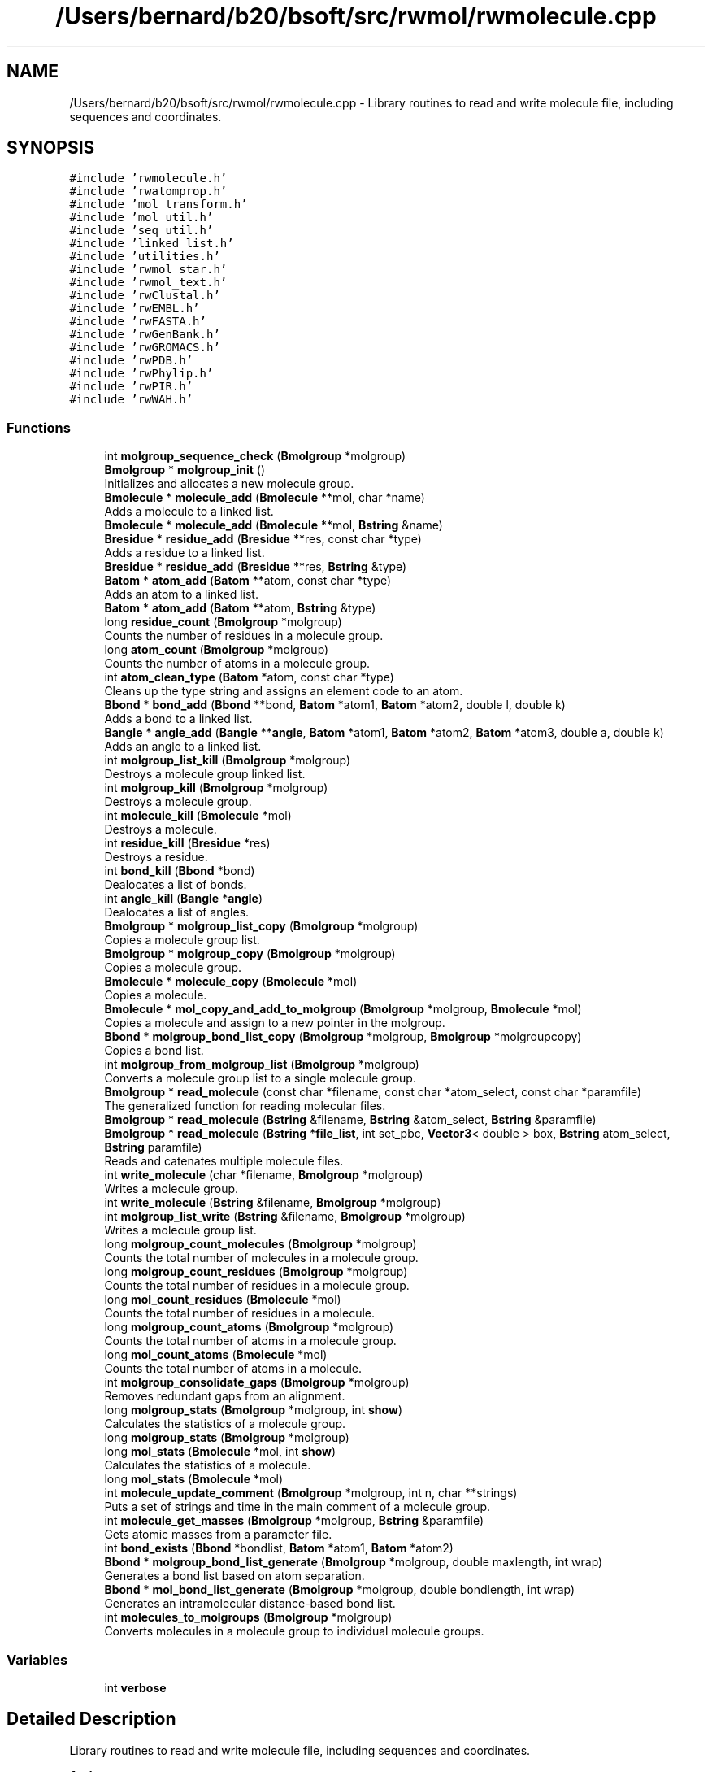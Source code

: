 .TH "/Users/bernard/b20/bsoft/src/rwmol/rwmolecule.cpp" 3 "Wed Sep 1 2021" "Version 2.1.0" "Bsoft" \" -*- nroff -*-
.ad l
.nh
.SH NAME
/Users/bernard/b20/bsoft/src/rwmol/rwmolecule.cpp \- Library routines to read and write molecule file, including sequences and coordinates\&.  

.SH SYNOPSIS
.br
.PP
\fC#include 'rwmolecule\&.h'\fP
.br
\fC#include 'rwatomprop\&.h'\fP
.br
\fC#include 'mol_transform\&.h'\fP
.br
\fC#include 'mol_util\&.h'\fP
.br
\fC#include 'seq_util\&.h'\fP
.br
\fC#include 'linked_list\&.h'\fP
.br
\fC#include 'utilities\&.h'\fP
.br
\fC#include 'rwmol_star\&.h'\fP
.br
\fC#include 'rwmol_text\&.h'\fP
.br
\fC#include 'rwClustal\&.h'\fP
.br
\fC#include 'rwEMBL\&.h'\fP
.br
\fC#include 'rwFASTA\&.h'\fP
.br
\fC#include 'rwGenBank\&.h'\fP
.br
\fC#include 'rwGROMACS\&.h'\fP
.br
\fC#include 'rwPDB\&.h'\fP
.br
\fC#include 'rwPhylip\&.h'\fP
.br
\fC#include 'rwPIR\&.h'\fP
.br
\fC#include 'rwWAH\&.h'\fP
.br

.SS "Functions"

.in +1c
.ti -1c
.RI "int \fBmolgroup_sequence_check\fP (\fBBmolgroup\fP *molgroup)"
.br
.ti -1c
.RI "\fBBmolgroup\fP * \fBmolgroup_init\fP ()"
.br
.RI "Initializes and allocates a new molecule group\&. "
.ti -1c
.RI "\fBBmolecule\fP * \fBmolecule_add\fP (\fBBmolecule\fP **mol, char *name)"
.br
.RI "Adds a molecule to a linked list\&. "
.ti -1c
.RI "\fBBmolecule\fP * \fBmolecule_add\fP (\fBBmolecule\fP **mol, \fBBstring\fP &name)"
.br
.ti -1c
.RI "\fBBresidue\fP * \fBresidue_add\fP (\fBBresidue\fP **res, const char *type)"
.br
.RI "Adds a residue to a linked list\&. "
.ti -1c
.RI "\fBBresidue\fP * \fBresidue_add\fP (\fBBresidue\fP **res, \fBBstring\fP &type)"
.br
.ti -1c
.RI "\fBBatom\fP * \fBatom_add\fP (\fBBatom\fP **atom, const char *type)"
.br
.RI "Adds an atom to a linked list\&. "
.ti -1c
.RI "\fBBatom\fP * \fBatom_add\fP (\fBBatom\fP **atom, \fBBstring\fP &type)"
.br
.ti -1c
.RI "long \fBresidue_count\fP (\fBBmolgroup\fP *molgroup)"
.br
.RI "Counts the number of residues in a molecule group\&. "
.ti -1c
.RI "long \fBatom_count\fP (\fBBmolgroup\fP *molgroup)"
.br
.RI "Counts the number of atoms in a molecule group\&. "
.ti -1c
.RI "int \fBatom_clean_type\fP (\fBBatom\fP *atom, const char *type)"
.br
.RI "Cleans up the type string and assigns an element code to an atom\&. "
.ti -1c
.RI "\fBBbond\fP * \fBbond_add\fP (\fBBbond\fP **bond, \fBBatom\fP *atom1, \fBBatom\fP *atom2, double l, double k)"
.br
.RI "Adds a bond to a linked list\&. "
.ti -1c
.RI "\fBBangle\fP * \fBangle_add\fP (\fBBangle\fP **\fBangle\fP, \fBBatom\fP *atom1, \fBBatom\fP *atom2, \fBBatom\fP *atom3, double a, double k)"
.br
.RI "Adds an angle to a linked list\&. "
.ti -1c
.RI "int \fBmolgroup_list_kill\fP (\fBBmolgroup\fP *molgroup)"
.br
.RI "Destroys a molecule group linked list\&. "
.ti -1c
.RI "int \fBmolgroup_kill\fP (\fBBmolgroup\fP *molgroup)"
.br
.RI "Destroys a molecule group\&. "
.ti -1c
.RI "int \fBmolecule_kill\fP (\fBBmolecule\fP *mol)"
.br
.RI "Destroys a molecule\&. "
.ti -1c
.RI "int \fBresidue_kill\fP (\fBBresidue\fP *res)"
.br
.RI "Destroys a residue\&. "
.ti -1c
.RI "int \fBbond_kill\fP (\fBBbond\fP *bond)"
.br
.RI "Dealocates a list of bonds\&. "
.ti -1c
.RI "int \fBangle_kill\fP (\fBBangle\fP *\fBangle\fP)"
.br
.RI "Dealocates a list of angles\&. "
.ti -1c
.RI "\fBBmolgroup\fP * \fBmolgroup_list_copy\fP (\fBBmolgroup\fP *molgroup)"
.br
.RI "Copies a molecule group list\&. "
.ti -1c
.RI "\fBBmolgroup\fP * \fBmolgroup_copy\fP (\fBBmolgroup\fP *molgroup)"
.br
.RI "Copies a molecule group\&. "
.ti -1c
.RI "\fBBmolecule\fP * \fBmolecule_copy\fP (\fBBmolecule\fP *mol)"
.br
.RI "Copies a molecule\&. "
.ti -1c
.RI "\fBBmolecule\fP * \fBmol_copy_and_add_to_molgroup\fP (\fBBmolgroup\fP *molgroup, \fBBmolecule\fP *mol)"
.br
.RI "Copies a molecule and assign to a new pointer in the molgroup\&. "
.ti -1c
.RI "\fBBbond\fP * \fBmolgroup_bond_list_copy\fP (\fBBmolgroup\fP *molgroup, \fBBmolgroup\fP *molgroupcopy)"
.br
.RI "Copies a bond list\&. "
.ti -1c
.RI "int \fBmolgroup_from_molgroup_list\fP (\fBBmolgroup\fP *molgroup)"
.br
.RI "Converts a molecule group list to a single molecule group\&. "
.ti -1c
.RI "\fBBmolgroup\fP * \fBread_molecule\fP (const char *filename, const char *atom_select, const char *paramfile)"
.br
.RI "The generalized function for reading molecular files\&. "
.ti -1c
.RI "\fBBmolgroup\fP * \fBread_molecule\fP (\fBBstring\fP &filename, \fBBstring\fP &atom_select, \fBBstring\fP &paramfile)"
.br
.ti -1c
.RI "\fBBmolgroup\fP * \fBread_molecule\fP (\fBBstring\fP *\fBfile_list\fP, int set_pbc, \fBVector3\fP< double > box, \fBBstring\fP atom_select, \fBBstring\fP paramfile)"
.br
.RI "Reads and catenates multiple molecule files\&. "
.ti -1c
.RI "int \fBwrite_molecule\fP (char *filename, \fBBmolgroup\fP *molgroup)"
.br
.RI "Writes a molecule group\&. "
.ti -1c
.RI "int \fBwrite_molecule\fP (\fBBstring\fP &filename, \fBBmolgroup\fP *molgroup)"
.br
.ti -1c
.RI "int \fBmolgroup_list_write\fP (\fBBstring\fP &filename, \fBBmolgroup\fP *molgroup)"
.br
.RI "Writes a molecule group list\&. "
.ti -1c
.RI "long \fBmolgroup_count_molecules\fP (\fBBmolgroup\fP *molgroup)"
.br
.RI "Counts the total number of molecules in a molecule group\&. "
.ti -1c
.RI "long \fBmolgroup_count_residues\fP (\fBBmolgroup\fP *molgroup)"
.br
.RI "Counts the total number of residues in a molecule group\&. "
.ti -1c
.RI "long \fBmol_count_residues\fP (\fBBmolecule\fP *mol)"
.br
.RI "Counts the total number of residues in a molecule\&. "
.ti -1c
.RI "long \fBmolgroup_count_atoms\fP (\fBBmolgroup\fP *molgroup)"
.br
.RI "Counts the total number of atoms in a molecule group\&. "
.ti -1c
.RI "long \fBmol_count_atoms\fP (\fBBmolecule\fP *mol)"
.br
.RI "Counts the total number of atoms in a molecule\&. "
.ti -1c
.RI "int \fBmolgroup_consolidate_gaps\fP (\fBBmolgroup\fP *molgroup)"
.br
.RI "Removes redundant gaps from an alignment\&. "
.ti -1c
.RI "long \fBmolgroup_stats\fP (\fBBmolgroup\fP *molgroup, int \fBshow\fP)"
.br
.RI "Calculates the statistics of a molecule group\&. "
.ti -1c
.RI "long \fBmolgroup_stats\fP (\fBBmolgroup\fP *molgroup)"
.br
.ti -1c
.RI "long \fBmol_stats\fP (\fBBmolecule\fP *mol, int \fBshow\fP)"
.br
.RI "Calculates the statistics of a molecule\&. "
.ti -1c
.RI "long \fBmol_stats\fP (\fBBmolecule\fP *mol)"
.br
.ti -1c
.RI "int \fBmolecule_update_comment\fP (\fBBmolgroup\fP *molgroup, int n, char **strings)"
.br
.RI "Puts a set of strings and time in the main comment of a molecule group\&. "
.ti -1c
.RI "int \fBmolecule_get_masses\fP (\fBBmolgroup\fP *molgroup, \fBBstring\fP &paramfile)"
.br
.RI "Gets atomic masses from a parameter file\&. "
.ti -1c
.RI "int \fBbond_exists\fP (\fBBbond\fP *bondlist, \fBBatom\fP *atom1, \fBBatom\fP *atom2)"
.br
.ti -1c
.RI "\fBBbond\fP * \fBmolgroup_bond_list_generate\fP (\fBBmolgroup\fP *molgroup, double maxlength, int wrap)"
.br
.RI "Generates a bond list based on atom separation\&. "
.ti -1c
.RI "\fBBbond\fP * \fBmol_bond_list_generate\fP (\fBBmolgroup\fP *molgroup, double bondlength, int wrap)"
.br
.RI "Generates an intramolecular distance-based bond list\&. "
.ti -1c
.RI "int \fBmolecules_to_molgroups\fP (\fBBmolgroup\fP *molgroup)"
.br
.RI "Converts molecules in a molecule group to individual molecule groups\&. "
.in -1c
.SS "Variables"

.in +1c
.ti -1c
.RI "int \fBverbose\fP"
.br
.in -1c
.SH "Detailed Description"
.PP 
Library routines to read and write molecule file, including sequences and coordinates\&. 


.PP
\fBAuthor\fP
.RS 4
Bernard Heymann 
.RE
.PP
\fBDate\fP
.RS 4
Created: 19980822 
.PP
Modified: 20180226 
.RE
.PP

.PP
Definition in file \fBrwmolecule\&.cpp\fP\&.
.SH "Function Documentation"
.PP 
.SS "\fBBangle\fP* angle_add (\fBBangle\fP ** angle, \fBBatom\fP * atom1, \fBBatom\fP * atom2, \fBBatom\fP * atom3, double a, double k)"

.PP
Adds an angle to a linked list\&. 
.PP
\fBParameters\fP
.RS 4
\fI**angle\fP pointer to any angle in the list\&. 
.br
\fI*atom1\fP atom1 of angle\&. 
.br
\fI*atom2\fP atom2 of angle (central atom)\&. 
.br
\fI*atom3\fP atom3 of angle\&. 
.br
\fIa\fP reference angle\&. 
.br
\fIk\fP angle strength\&. 
.RE
.PP
\fBReturns\fP
.RS 4
Bangle* new angle\&. 
.PP
.nf
The function allocates memory for a new angle structure.
If the content of the pointer is null, the new structure is
the first in the list. Otherwise, the end of the list is found
and the new structure added to it.

.fi
.PP
 
.RE
.PP

.PP
Definition at line 316 of file rwmolecule\&.cpp\&.
.SS "int angle_kill (\fBBangle\fP * angle)"

.PP
Dealocates a list of angles\&. 
.PP
\fBParameters\fP
.RS 4
\fI*angle\fP first angle in the list\&. 
.RE
.PP
\fBReturns\fP
.RS 4
int 0\&. 
.PP
.nf
All angles downstream are deallocated.

.fi
.PP
 
.RE
.PP

.PP
Definition at line 505 of file rwmolecule\&.cpp\&.
.SS "\fBBatom\fP* atom_add (\fBBatom\fP ** atom, \fBBstring\fP & type)"

.PP
Definition at line 158 of file rwmolecule\&.cpp\&.
.SS "\fBBatom\fP* atom_add (\fBBatom\fP ** atom, const char * type)"

.PP
Adds an atom to a linked list\&. 
.PP
\fBParameters\fP
.RS 4
\fI**atom\fP pointer to any atom in the list\&. 
.br
\fI*type\fP atom type\&. 
.RE
.PP
\fBReturns\fP
.RS 4
Batom* new atom\&. 
.PP
.nf
The function allocates memory for a new atom structure.
If the content of the pointer is null, the new structure is
the first in the list. Otherwise, the end of the list is found
and the new structure added to it.

.fi
.PP
 
.RE
.PP

.PP
Definition at line 152 of file rwmolecule\&.cpp\&.
.SS "int atom_clean_type (\fBBatom\fP * atom, const char * type)"

.PP
Cleans up the type string and assigns an element code to an atom\&. 
.PP
\fBParameters\fP
.RS 4
\fI*atom\fP atom\&. 
.br
\fI*type\fP atom type\&. 
.RE
.PP
\fBReturns\fP
.RS 4
int 0\&. 
.PP
.nf
The first two alphanumeric characters of the type string is used to
determine the element.

.fi
.PP
 
.RE
.PP

.PP
Definition at line 229 of file rwmolecule\&.cpp\&.
.SS "long atom_count (\fBBmolgroup\fP * molgroup)"

.PP
Counts the number of atoms in a molecule group\&. 
.PP
\fBParameters\fP
.RS 4
\fI*molgroup\fP the molecule group\&. 
.RE
.PP
\fBReturns\fP
.RS 4
long number of atoms\&. 
.RE
.PP

.PP
Definition at line 205 of file rwmolecule\&.cpp\&.
.SS "\fBBbond\fP* bond_add (\fBBbond\fP ** bond, \fBBatom\fP * atom1, \fBBatom\fP * atom2, double l, double k)"

.PP
Adds a bond to a linked list\&. 
.PP
\fBParameters\fP
.RS 4
\fI**bond\fP pointer to any bond in the list\&. 
.br
\fI*atom1\fP atom1 of bond\&. 
.br
\fI*atom2\fP atom2 of bond\&. 
.br
\fIl\fP reference bond length\&. 
.br
\fIk\fP bond strength\&. 
.RE
.PP
\fBReturns\fP
.RS 4
Bbond* new bond\&. 
.PP
.nf
The function allocates memory for a new bond structure.
If the content of the pointer is null, the new structure is
the first in the list. Otherwise, the end of the list is found
and the new structure added to it.

.fi
.PP
 
.RE
.PP

.PP
Definition at line 273 of file rwmolecule\&.cpp\&.
.SS "int bond_exists (\fBBbond\fP * bondlist, \fBBatom\fP * atom1, \fBBatom\fP * atom2)"

.PP
Definition at line 1543 of file rwmolecule\&.cpp\&.
.SS "int bond_kill (\fBBbond\fP * bond)"

.PP
Dealocates a list of bonds\&. 
.PP
\fBParameters\fP
.RS 4
\fI*bond\fP first bond in the list\&. 
.RE
.PP
\fBReturns\fP
.RS 4
int 0\&. 
.PP
.nf
All bonds downstream are deallocated.

.fi
.PP
 
.RE
.PP

.PP
Definition at line 484 of file rwmolecule\&.cpp\&.
.SS "\fBBbond\fP* mol_bond_list_generate (\fBBmolgroup\fP * molgroup, double bondlength, int wrap)"

.PP
Generates an intramolecular distance-based bond list\&. 
.PP
.nf
This function defines bonds on distance and within molecules.
If the molecule group already has a bond list, no new bonds are generated. 

.fi
.PP
 
.PP
\fBParameters\fP
.RS 4
\fI*molgroup\fP molecule group structure\&. 
.br
\fIbondlength\fP maximum bond length\&. 
.br
\fIwrap\fP wrap around periodic boundaries if !=0\&. 
.RE
.PP
\fBReturns\fP
.RS 4
Bbond* new bond list\&. 
.RE
.PP

.PP
Definition at line 1684 of file rwmolecule\&.cpp\&.
.SS "\fBBmolecule\fP* mol_copy_and_add_to_molgroup (\fBBmolgroup\fP * molgroup, \fBBmolecule\fP * mol)"

.PP
Copies a molecule and assign to a new pointer in the molgroup\&. 
.PP
\fBParameters\fP
.RS 4
\fI*molgroup\fP the molecule group\&. 
.br
\fI*mol\fP the molecule to be copied\&. 
.RE
.PP
\fBReturns\fP
.RS 4
Bmolecule* the new molecule, NULL if copy failed\&. 
.PP
.nf
Adds a new molecule to the molecule group identical to the given
molecule and returns a pointer to the new molecule.

.fi
.PP
 
.RE
.PP

.PP
Definition at line 668 of file rwmolecule\&.cpp\&.
.SS "long mol_count_atoms (\fBBmolecule\fP * mol)"

.PP
Counts the total number of atoms in a molecule\&. 
.PP
\fBParameters\fP
.RS 4
\fI*mol\fP the molecule\&. 
.RE
.PP
\fBReturns\fP
.RS 4
long number of atoms\&. 
.RE
.PP

.PP
Definition at line 1144 of file rwmolecule\&.cpp\&.
.SS "long mol_count_residues (\fBBmolecule\fP * mol)"

.PP
Counts the total number of residues in a molecule\&. 
.PP
\fBParameters\fP
.RS 4
\fI*mol\fP the molecule\&. 
.RE
.PP
\fBReturns\fP
.RS 4
long number of residues\&. 
.RE
.PP

.PP
Definition at line 1110 of file rwmolecule\&.cpp\&.
.SS "long mol_stats (\fBBmolecule\fP * mol)"

.PP
Definition at line 1453 of file rwmolecule\&.cpp\&.
.SS "long mol_stats (\fBBmolecule\fP * mol, int show)"

.PP
Calculates the statistics of a molecule\&. 
.PP
\fBParameters\fP
.RS 4
\fI*mol\fP the molecule\&. 
.br
\fIshow\fP flag to show statistics\&. 
.RE
.PP
\fBReturns\fP
.RS 4
long number of atoms (<0 if writing failed)\&. 
.RE
.PP

.PP
Definition at line 1366 of file rwmolecule\&.cpp\&.
.SS "\fBBmolecule\fP* molecule_add (\fBBmolecule\fP ** mol, \fBBstring\fP & name)"

.PP
Definition at line 82 of file rwmolecule\&.cpp\&.
.SS "\fBBmolecule\fP* molecule_add (\fBBmolecule\fP ** mol, char * name)"

.PP
Adds a molecule to a linked list\&. 
.PP
\fBParameters\fP
.RS 4
\fI**mol\fP pointer to any molecule in the list\&. 
.br
\fI*name\fP molecule name\&. 
.RE
.PP
\fBReturns\fP
.RS 4
Bmolecule* new molecule\&. 
.PP
.nf
The function allocates memory for a new molecule structure.
If the content of the pointer is null, the new structure is
the first in the list. Otherwise, the end of the list is found
and the new structure added to it.

.fi
.PP
 
.RE
.PP

.PP
Definition at line 76 of file rwmolecule\&.cpp\&.
.SS "\fBBmolecule\fP* molecule_copy (\fBBmolecule\fP * mol)"

.PP
Copies a molecule\&. 
.PP
\fBParameters\fP
.RS 4
\fI*mol\fP the molecule to be copied\&. 
.RE
.PP
\fBReturns\fP
.RS 4
Bmolecule* the new molecule, NULL if copy failed\&. 
.PP
.nf
Generates a new molecule with the same structure as the given molecule.

.fi
.PP
 
.RE
.PP

.PP
Definition at line 603 of file rwmolecule\&.cpp\&.
.SS "int molecule_get_masses (\fBBmolgroup\fP * molgroup, \fBBstring\fP & paramfile)"

.PP
Gets atomic masses from a parameter file\&. 
.PP
\fBParameters\fP
.RS 4
\fI*molgroup\fP the molecule group\&. 
.br
\fI&paramfile\fP parameter file name\&. 
.RE
.PP
\fBReturns\fP
.RS 4
int 0\&. 
.RE
.PP

.PP
Definition at line 1495 of file rwmolecule\&.cpp\&.
.SS "int molecule_kill (\fBBmolecule\fP * mol)"

.PP
Destroys a molecule\&. 
.PP
\fBParameters\fP
.RS 4
\fI*mol\fP the molecule\&. 
.RE
.PP
\fBReturns\fP
.RS 4
int 0\&. 
.RE
.PP

.PP
Definition at line 421 of file rwmolecule\&.cpp\&.
.SS "int molecule_update_comment (\fBBmolgroup\fP * molgroup, int n, char ** strings)"

.PP
Puts a set of strings and time in the main comment of a molecule group\&. 
.PP
.nf
This is designed to pack the command line into a string followed by
a second string for the time.

.fi
.PP
 
.PP
\fBParameters\fP
.RS 4
\fI*molgroup\fP the molecule group\&. 
.br
\fIn\fP the number of strings\&. 
.br
\fI**strings\fP an array of strings\&. 
.RE
.PP
\fBReturns\fP
.RS 4
int string length of the new comment\&. 
.RE
.PP

.PP
Definition at line 1471 of file rwmolecule\&.cpp\&.
.SS "int molecules_to_molgroups (\fBBmolgroup\fP * molgroup)"

.PP
Converts molecules in a molecule group to individual molecule groups\&. 
.PP
.nf
A new linked list of molecule groups is created and the links to the
individual molecules set. 

.fi
.PP
 
.PP
\fBParameters\fP
.RS 4
\fI*molgroup\fP molecule group structure (modified)\&. 
.RE
.PP
\fBReturns\fP
.RS 4
int 0\&. 
.RE
.PP

.PP
Definition at line 1748 of file rwmolecule\&.cpp\&.
.SS "\fBBbond\fP* molgroup_bond_list_copy (\fBBmolgroup\fP * molgroup, \fBBmolgroup\fP * molgroupcopy)"

.PP
Copies a bond list\&. 
.PP
\fBParameters\fP
.RS 4
\fI*molgroup\fP molecule group structure\&. 
.br
\fI*molgroupcopy\fP molecule group structure to copy bonds to\&. 
.RE
.PP
\fBReturns\fP
.RS 4
Bbond* new bond list\&. 
.PP
.nf
A copy of the molecule group bond list is generated and returned. 

.fi
.PP
 
.RE
.PP

.PP
Definition at line 710 of file rwmolecule\&.cpp\&.
.SS "\fBBbond\fP* molgroup_bond_list_generate (\fBBmolgroup\fP * molgroup, double maxlength, int wrap)"

.PP
Generates a bond list based on atom separation\&. 
.PP
\fBParameters\fP
.RS 4
\fI*molgroup\fP the molecule group\&. 
.br
\fImaxlength\fP maximum bond length\&. 
.br
\fIwrap\fP wrap around periodic boundaries if !=0\&. 
.RE
.PP
\fBReturns\fP
.RS 4
Bbond* new bond list\&. 
.RE
.PP

.PP
Definition at line 1564 of file rwmolecule\&.cpp\&.
.SS "int molgroup_consolidate_gaps (\fBBmolgroup\fP * molgroup)"

.PP
Removes redundant gaps from an alignment\&. 
.PP
.nf
All positions in an alignment with only gaps are removed.

.fi
.PP
 
.PP
\fBParameters\fP
.RS 4
\fI*molgroup\fP the molecule group\&. 
.RE
.PP
\fBReturns\fP
.RS 4
int 0\&. 
.RE
.PP

.PP
Definition at line 1253 of file rwmolecule\&.cpp\&.
.SS "\fBBmolgroup\fP* molgroup_copy (\fBBmolgroup\fP * molgroup)"

.PP
Copies a molecule group\&. 
.PP
\fBParameters\fP
.RS 4
\fI*molgroup\fP the molecule group\&. 
.RE
.PP
\fBReturns\fP
.RS 4
Bmolgroup* new molecule group\&. 
.PP
.nf
All parts of a molecule group are copied to a completely new structure
hierarchy, except sequence flag array.

.fi
.PP
 
.RE
.PP

.PP
Definition at line 551 of file rwmolecule\&.cpp\&.
.SS "long molgroup_count_atoms (\fBBmolgroup\fP * molgroup)"

.PP
Counts the total number of atoms in a molecule group\&. 
.PP
\fBParameters\fP
.RS 4
\fI*molgroup\fP the molecule group\&. 
.RE
.PP
\fBReturns\fP
.RS 4
long number of atoms\&. 
.RE
.PP

.PP
Definition at line 1128 of file rwmolecule\&.cpp\&.
.SS "long molgroup_count_molecules (\fBBmolgroup\fP * molgroup)"

.PP
Counts the total number of molecules in a molecule group\&. 
.PP
\fBParameters\fP
.RS 4
\fI*molgroup\fP the molecule group\&. 
.RE
.PP
\fBReturns\fP
.RS 4
long number of molecules\&. 
.RE
.PP

.PP
Definition at line 1079 of file rwmolecule\&.cpp\&.
.SS "long molgroup_count_residues (\fBBmolgroup\fP * molgroup)"

.PP
Counts the total number of residues in a molecule group\&. 
.PP
\fBParameters\fP
.RS 4
\fI*molgroup\fP the molecule group\&. 
.RE
.PP
\fBReturns\fP
.RS 4
long number of residues\&. 
.RE
.PP

.PP
Definition at line 1094 of file rwmolecule\&.cpp\&.
.SS "int molgroup_from_molgroup_list (\fBBmolgroup\fP * molgroup)"

.PP
Converts a molecule group list to a single molecule group\&. 
.PP
\fBParameters\fP
.RS 4
\fI*molgroup\fP molecule group list\&. 
.RE
.PP
\fBReturns\fP
.RS 4
int 0\&. 
.PP
.nf
The input molecule group list is replace by a single molecule group. 

.fi
.PP
 
.RE
.PP

.PP
Definition at line 764 of file rwmolecule\&.cpp\&.
.SS "\fBBmolgroup\fP* molgroup_init ()"

.PP
Initializes and allocates a new molecule group\&. 
.PP
\fBReturns\fP
.RS 4
Bmolgroup* the new molecule group, NULL if initialization failed\&. 
.PP
.nf
The selection string is set to "all".
The spacegroup is set to 1, the space group string to "P 1".
The point group is set to "C1".
The unit cell is set to 1,1,1,90,90,90.

.fi
.PP
 
.RE
.PP

.PP
Definition at line 45 of file rwmolecule\&.cpp\&.
.SS "int molgroup_kill (\fBBmolgroup\fP * molgroup)"

.PP
Destroys a molecule group\&. 
.PP
\fBParameters\fP
.RS 4
\fI*molgroup\fP the molecule group\&. 
.RE
.PP
\fBReturns\fP
.RS 4
int 0\&. 
.RE
.PP

.PP
Definition at line 378 of file rwmolecule\&.cpp\&.
.SS "\fBBmolgroup\fP* molgroup_list_copy (\fBBmolgroup\fP * molgroup)"

.PP
Copies a molecule group list\&. 
.PP
\fBParameters\fP
.RS 4
\fI*molgroup\fP the molecule group list\&. 
.RE
.PP
\fBReturns\fP
.RS 4
Bmolgroup* new molecule group list\&. 
.PP
.nf
All molecule groups are copied to a completely new list.

.fi
.PP
 
.RE
.PP

.PP
Definition at line 526 of file rwmolecule\&.cpp\&.
.SS "int molgroup_list_kill (\fBBmolgroup\fP * molgroup)"

.PP
Destroys a molecule group linked list\&. 
.PP
\fBParameters\fP
.RS 4
\fI*molgroup\fP the molecule group linked list\&. 
.RE
.PP
\fBReturns\fP
.RS 4
int 0\&. 
.RE
.PP

.PP
Definition at line 351 of file rwmolecule\&.cpp\&.
.SS "int molgroup_list_write (\fBBstring\fP & filename, \fBBmolgroup\fP * molgroup)"

.PP
Writes a molecule group list\&. 
.PP
.nf
The output files are numbered if the list constains more than one molecule group.

.fi
.PP
 
.PP
\fBParameters\fP
.RS 4
\fI*filename\fP the file name\&. 
.br
\fI*molgroup\fP the molecule group\&. 
.RE
.PP
\fBReturns\fP
.RS 4
int number of molecules written (<0 if writing failed)\&. 
.RE
.PP

.PP
Definition at line 1057 of file rwmolecule\&.cpp\&.
.SS "int molgroup_sequence_check (\fBBmolgroup\fP * molgroup)"

.PP
Definition at line 1166 of file rwmolecule\&.cpp\&.
.SS "long molgroup_stats (\fBBmolgroup\fP * molgroup)"

.PP
Definition at line 1353 of file rwmolecule\&.cpp\&.
.SS "long molgroup_stats (\fBBmolgroup\fP * molgroup, int show)"

.PP
Calculates the statistics of a molecule group\&. 
.PP
\fBParameters\fP
.RS 4
\fI*molgroup\fP molecule group\&. 
.br
\fIshow\fP flag to show statistics\&. 
.RE
.PP
\fBReturns\fP
.RS 4
long number of molecules (<0 if writing failed)\&. 
.RE
.PP

.PP
Definition at line 1300 of file rwmolecule\&.cpp\&.
.SS "\fBBmolgroup\fP* read_molecule (\fBBstring\fP & filename, \fBBstring\fP & atom_select, \fBBstring\fP & paramfile)"

.PP
Definition at line 830 of file rwmolecule\&.cpp\&.
.SS "\fBBmolgroup\fP* read_molecule (\fBBstring\fP * file_list, int set_pbc, \fBVector3\fP< double > box, \fBBstring\fP atom_select, \fBBstring\fP paramfile)"

.PP
Reads and catenates multiple molecule files\&. 
.PP
\fBParameters\fP
.RS 4
\fIfile_list\fP list of file names\&. 
.br
\fIset_pbc\fP flag to fit within periodic boundaries\&. 
.br
\fIbox\fP periodic boundary box\&. 
.br
\fIatom_select\fP atomic selection\&. 
.br
\fIparamfile\fP atomic parameters\&. 
.RE
.PP
\fBReturns\fP
.RS 4
Bmolgroup* new molecule group\&. 
.RE
.PP

.PP
Definition at line 920 of file rwmolecule\&.cpp\&.
.SS "\fBBmolgroup\fP* read_molecule (const char * filename, const char * atom_select, const char * paramfile)"

.PP
The generalized function for reading molecular files\&. 
.PP
\fBParameters\fP
.RS 4
\fI*filename\fP the file name\&. 
.br
\fI*atom_select\fP a selection string\&. 
.br
\fI*paramfile\fP parameter file name\&. 
.RE
.PP
\fBReturns\fP
.RS 4
Bmolgroup* new molecule group, NULL if reading failed\&. 
.PP
.nf
All sequence and atomic coordinate information is read from a file into
an internal hierarchy of structures in linked lists:
    Bmolgroup   molecule group or collection of molecules
    Bmolecule   linked list of molecules in the group
    Bresidue    linked list of residues in a molecule
    Batom       linked list of atoms in a residue
    Bbond       linked list of bonds in the molecule group
The selection string is used to select for specific atom types:
    CA          C-alpha atoms only
The parameter file is used to load atomic properties, such as mass
    and charge. The default file is bsoft/parameters/atom_prop.star.
The input format is based on the file name extension.

.fi
.PP
 
.RE
.PP

.PP
Definition at line 822 of file rwmolecule\&.cpp\&.
.SS "\fBBresidue\fP* residue_add (\fBBresidue\fP ** res, \fBBstring\fP & type)"

.PP
Definition at line 119 of file rwmolecule\&.cpp\&.
.SS "\fBBresidue\fP* residue_add (\fBBresidue\fP ** res, const char * type)"

.PP
Adds a residue to a linked list\&. 
.PP
\fBParameters\fP
.RS 4
\fI**res\fP pointer to any residue in the list\&. 
.br
\fI*type\fP residue type\&. 
.RE
.PP
\fBReturns\fP
.RS 4
Bresidue* new residue\&. 
.PP
.nf
The function allocates memory for a new residue structure.
If the content of the pointer is null, the new structure is
the first in the list. Otherwise, the end of the list is found
and the new structure added to it.

.fi
.PP
 
.RE
.PP

.PP
Definition at line 113 of file rwmolecule\&.cpp\&.
.SS "long residue_count (\fBBmolgroup\fP * molgroup)"

.PP
Counts the number of residues in a molecule group\&. 
.PP
\fBParameters\fP
.RS 4
\fI*molgroup\fP the molecule group\&. 
.RE
.PP
\fBReturns\fP
.RS 4
long number of residues\&. 
.RE
.PP

.PP
Definition at line 188 of file rwmolecule\&.cpp\&.
.SS "int residue_kill (\fBBresidue\fP * res)"

.PP
Destroys a residue\&. 
.PP
\fBParameters\fP
.RS 4
\fI*res\fP the residue\&. 
.RE
.PP
\fBReturns\fP
.RS 4
int 0\&. 
.RE
.PP

.PP
Definition at line 457 of file rwmolecule\&.cpp\&.
.SS "int write_molecule (\fBBstring\fP & filename, \fBBmolgroup\fP * molgroup)"

.PP
Definition at line 985 of file rwmolecule\&.cpp\&.
.SS "int write_molecule (char * filename, \fBBmolgroup\fP * molgroup)"

.PP
Writes a molecule group\&. 
.PP
.nf
The output format is based on the file name extension.

.fi
.PP
 
.PP
\fBParameters\fP
.RS 4
\fI*filename\fP the file name\&. 
.br
\fI*molgroup\fP the molecule group\&. 
.RE
.PP
\fBReturns\fP
.RS 4
int number of molecules written (<0 if writing failed)\&. 
.RE
.PP

.PP
Definition at line 979 of file rwmolecule\&.cpp\&.
.SH "Variable Documentation"
.PP 
.SS "int verbose\fC [extern]\fP"

.SH "Author"
.PP 
Generated automatically by Doxygen for Bsoft from the source code\&.

